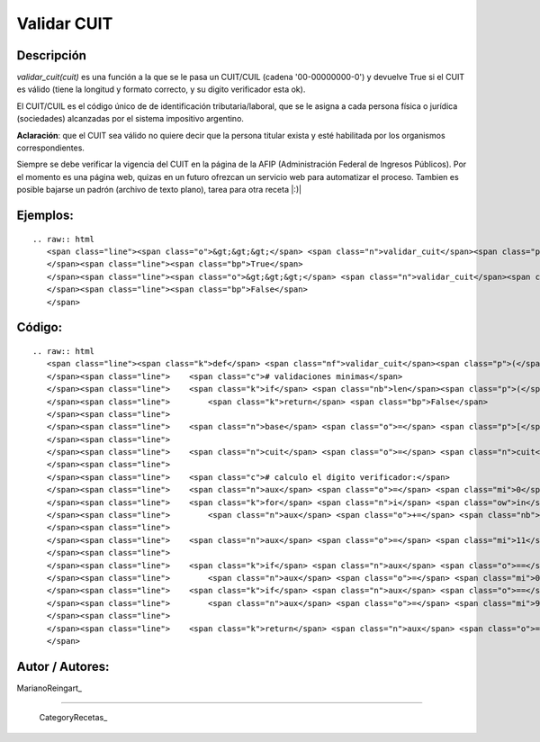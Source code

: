 
Validar CUIT
------------

Descripción
:::::::::::

*validar_cuit(cuit)* es una función a la que se le pasa un CUIT/CUIL (cadena '00-00000000-0') y devuelve True si el CUIT es válido (tiene la longitud y formato correcto, y su digito verificador esta ok).

El CUIT/CUIL es el código único de de identificación tributaria/laboral, que se le asigna a cada persona física o jurídica (sociedades) alcanzadas por el sistema impositivo argentino.

**Aclaración**: que el CUIT sea válido no quiere decir que la persona titular exista y esté habilitada por los organismos correspondientes.

Siempre se debe verificar la vigencia del CUIT en la página de la AFIP (Administración Federal de Ingresos Públicos). Por el momento es una página web, quizas en un futuro ofrezcan un servicio web para automatizar el proceso. Tambien es posible bajarse un padrón (archivo de texto plano), tarea para otra receta |:)|

Ejemplos:
:::::::::

::

   .. raw:: html
      <span class="line"><span class="o">&gt;&gt;&gt;</span> <span class="n">validar_cuit</span><span class="p">(</span><span class="s">&quot;00-00000000-0&quot;</span><span class="p">)</span>
      </span><span class="line"><span class="bp">True</span>
      </span><span class="line"><span class="o">&gt;&gt;&gt;</span> <span class="n">validar_cuit</span><span class="p">(</span><span class="s">&quot;00-00000000-1&quot;</span><span class="p">)</span>
      </span><span class="line"><span class="bp">False</span>
      </span>

Código:
:::::::

::

   .. raw:: html
      <span class="line"><span class="k">def</span> <span class="nf">validar_cuit</span><span class="p">(</span><span class="n">cuit</span><span class="p">):</span>
      </span><span class="line">    <span class="c"># validaciones minimas</span>
      </span><span class="line">    <span class="k">if</span> <span class="nb">len</span><span class="p">(</span><span class="n">cuit</span><span class="p">)</span> <span class="o">!=</span> <span class="mi">13</span> <span class="ow">or</span> <span class="n">cuit</span><span class="p">[</span><span class="mi">2</span><span class="p">]</span> <span class="o">!=</span> <span class="s">&quot;-&quot;</span> <span class="ow">or</span> <span class="n">cuit</span><span class="p">[</span><span class="mi">11</span><span class="p">]</span> <span class="o">!=</span> <span class="s">&quot;-&quot;</span><span class="p">:</span>
      </span><span class="line">        <span class="k">return</span> <span class="bp">False</span>
      </span><span class="line">
      </span><span class="line">    <span class="n">base</span> <span class="o">=</span> <span class="p">[</span><span class="mi">5</span><span class="p">,</span> <span class="mi">4</span><span class="p">,</span> <span class="mi">3</span><span class="p">,</span> <span class="mi">2</span><span class="p">,</span> <span class="mi">7</span><span class="p">,</span> <span class="mi">6</span><span class="p">,</span> <span class="mi">5</span><span class="p">,</span> <span class="mi">4</span><span class="p">,</span> <span class="mi">3</span><span class="p">,</span> <span class="mi">2</span><span class="p">]</span>
      </span><span class="line">
      </span><span class="line">    <span class="n">cuit</span> <span class="o">=</span> <span class="n">cuit</span><span class="o">.</span><span class="n">replace</span><span class="p">(</span><span class="s">&quot;-&quot;</span><span class="p">,</span> <span class="s">&quot;&quot;</span><span class="p">)</span> <span class="c"># remuevo las barras</span>
      </span><span class="line">
      </span><span class="line">    <span class="c"># calculo el digito verificador:</span>
      </span><span class="line">    <span class="n">aux</span> <span class="o">=</span> <span class="mi">0</span>
      </span><span class="line">    <span class="k">for</span> <span class="n">i</span> <span class="ow">in</span> <span class="nb">xrange</span><span class="p">(</span><span class="mi">10</span><span class="p">):</span>
      </span><span class="line">        <span class="n">aux</span> <span class="o">+=</span> <span class="nb">int</span><span class="p">(</span><span class="n">cuit</span><span class="p">[</span><span class="n">i</span><span class="p">])</span> <span class="o">*</span> <span class="n">base</span><span class="p">[</span><span class="n">i</span><span class="p">]</span>
      </span><span class="line">
      </span><span class="line">    <span class="n">aux</span> <span class="o">=</span> <span class="mi">11</span> <span class="o">-</span> <span class="p">(</span><span class="n">aux</span> <span class="o">-</span> <span class="p">(</span><span class="nb">int</span><span class="p">(</span><span class="n">aux</span> <span class="o">/</span> <span class="mi">11</span><span class="p">)</span> <span class="o">*</span> <span class="mi">11</span><span class="p">))</span>
      </span><span class="line">
      </span><span class="line">    <span class="k">if</span> <span class="n">aux</span> <span class="o">==</span> <span class="mi">11</span><span class="p">:</span>
      </span><span class="line">        <span class="n">aux</span> <span class="o">=</span> <span class="mi">0</span>
      </span><span class="line">    <span class="k">if</span> <span class="n">aux</span> <span class="o">==</span> <span class="mi">10</span><span class="p">:</span>
      </span><span class="line">        <span class="n">aux</span> <span class="o">=</span> <span class="mi">9</span>
      </span><span class="line">
      </span><span class="line">    <span class="k">return</span> <span class="n">aux</span> <span class="o">==</span> <span class="nb">int</span><span class="p">(</span><span class="n">cuit</span><span class="p">[</span><span class="mi">10</span><span class="p">])</span>
      </span>

Autor / Autores:
::::::::::::::::

MarianoReingart_

-------------------------



  CategoryRecetas_

